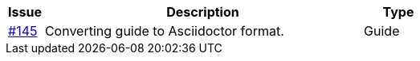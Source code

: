 [cols="1,9,2"]
|===
| Issue | Description | Type

| link:https://github.com/difi/vefa-validator-conf/issues/145[#145]
| Converting guide to Asciidoctor format.
| Guide

|===
